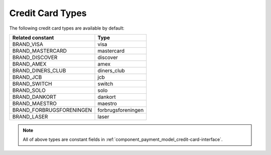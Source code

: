 Credit Card Types
=================

The following credit card types are available by default:

+--------------------------+--------------------+
| Related constant         | Type               |
+==========================+====================+
| BRAND_VISA               | visa               |
+--------------------------+--------------------+
| BRAND_MASTERCARD         | mastercard         |
+--------------------------+--------------------+
| BRAND_DISCOVER           | discover           |
+--------------------------+--------------------+
| BRAND_AMEX               | amex               |
+--------------------------+--------------------+
| BRAND_DINERS_CLUB        | diners_club        |
+--------------------------+--------------------+
| BRAND_JCB                | jcb                |
+--------------------------+--------------------+
| BRAND_SWITCH             | switch             |
+--------------------------+--------------------+
| BRAND_SOLO               | solo               |
+--------------------------+--------------------+
| BRAND_DANKORT            | dankort            |
+--------------------------+--------------------+
| BRAND_MAESTRO            | maestro            |
+--------------------------+--------------------+
| BRAND_FORBRUGSFORENINGEN | forbrugsforeningen |
+--------------------------+--------------------+
| BRAND_LASER              | laser              |
+--------------------------+--------------------+

.. note::
   All of above types are constant fields in :ref:`component_payment_model_credit-card-interface`.
